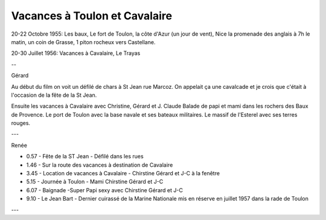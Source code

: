 .. post:: 20 Oct 1955
   :location: Nice, Toulon, Cavalaire, Le Trayas

Vacances à Toulon et Cavalaire
==============================

20-22 Octobre 1955:
Les baux, Le fort de Toulon, la côte d'Azur (un jour de vent), Nice la promenade
des anglais à 7h le matin, un coin de Grasse, 1 piton rocheux vers Castellane.

20-30 Juillet 1956: Vacances à Cavalaire, Le Trayas

--

Gérard

Au début du film on voit un défilé de chars à St Jean rue Marcoz. On appelait ça
une cavalcade et je crois que c'était à l'occasion de la fête de la St Jean.

Ensuite les vacances à Cavalaire avec Christine, Gérard et J. Claude
Balade de papi et mami dans les rochers des Baux de Provence.
Le port de Toulon avec la base navale et ses bateaux militaires.
Le massif de l'Esterel avec ses terres rouges.

---

Renée

* 0.57 - Fête de la ST Jean - Défilé dans les rues
* 1.46 - Sur la route des vacances à destination de Cavalaire
* 3.45 - Location de vacances à Cavalaire - Chirstine Gérard et J-C à la fenêtre
* 5.15 - Journée à Toulon - Mami Chirstine Gérard et J-C
* 6.07 - Baignade -Super Papi sexy avec Chirstine Gérard et J-C
* 9.10 - Le Jean Bart - Dernier cuirassé de la Marine Nationale mis en réserve
  en juillet 1957 dans la rade de Toulon

---

.. video:: https://raw.githubusercontent.com/films-famille-gros/static/main/videos/2_5_6.mp4
   :width: 500
   :height: 300

